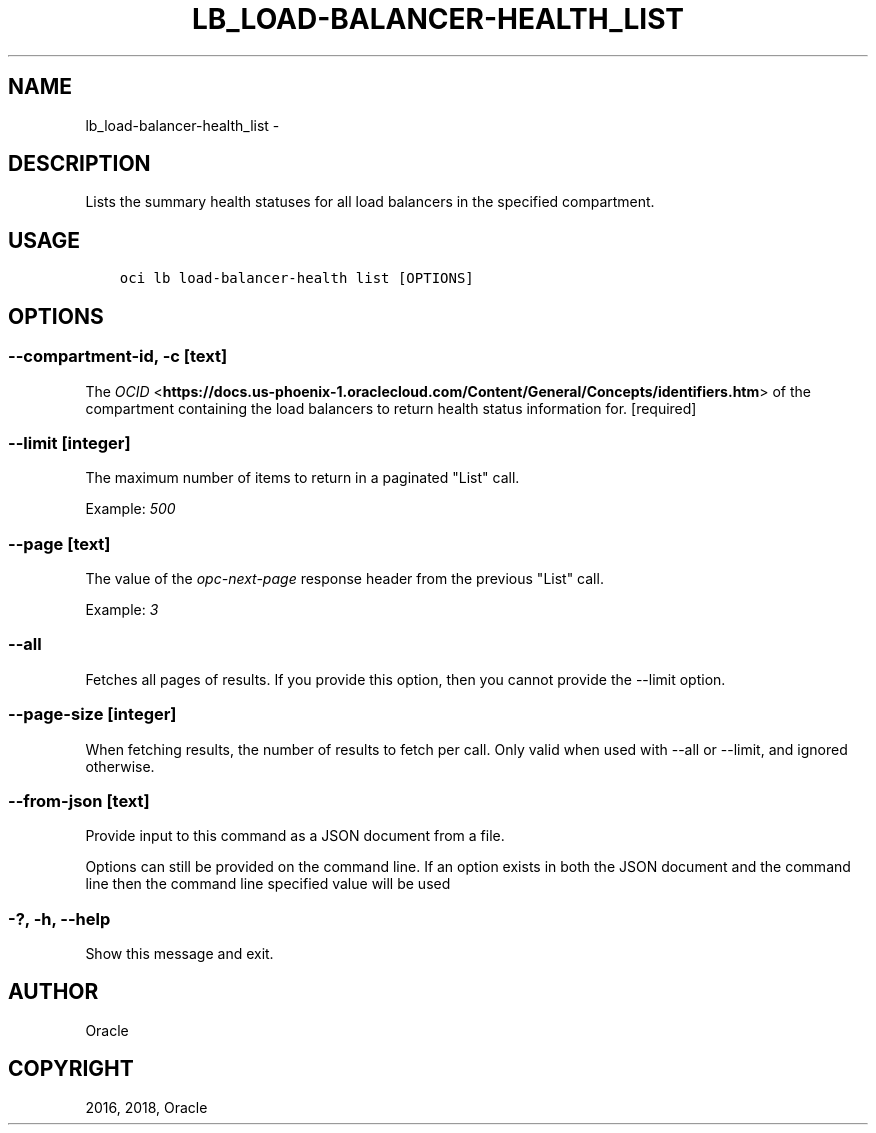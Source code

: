 .\" Man page generated from reStructuredText.
.
.TH "LB_LOAD-BALANCER-HEALTH_LIST" "1" "May 04, 2018" "2.4.22" "OCI CLI Command Reference"
.SH NAME
lb_load-balancer-health_list \- 
.
.nr rst2man-indent-level 0
.
.de1 rstReportMargin
\\$1 \\n[an-margin]
level \\n[rst2man-indent-level]
level margin: \\n[rst2man-indent\\n[rst2man-indent-level]]
-
\\n[rst2man-indent0]
\\n[rst2man-indent1]
\\n[rst2man-indent2]
..
.de1 INDENT
.\" .rstReportMargin pre:
. RS \\$1
. nr rst2man-indent\\n[rst2man-indent-level] \\n[an-margin]
. nr rst2man-indent-level +1
.\" .rstReportMargin post:
..
.de UNINDENT
. RE
.\" indent \\n[an-margin]
.\" old: \\n[rst2man-indent\\n[rst2man-indent-level]]
.nr rst2man-indent-level -1
.\" new: \\n[rst2man-indent\\n[rst2man-indent-level]]
.in \\n[rst2man-indent\\n[rst2man-indent-level]]u
..
.SH DESCRIPTION
.sp
Lists the summary health statuses for all load balancers in the specified compartment.
.SH USAGE
.INDENT 0.0
.INDENT 3.5
.sp
.nf
.ft C
oci lb load\-balancer\-health list [OPTIONS]
.ft P
.fi
.UNINDENT
.UNINDENT
.SH OPTIONS
.SS \-\-compartment\-id, \-c [text]
.sp
The \fI\%OCID\fP <\fBhttps://docs.us-phoenix-1.oraclecloud.com/Content/General/Concepts/identifiers.htm\fP> of the compartment containing the load balancers to return health status information for. [required]
.SS \-\-limit [integer]
.sp
The maximum number of items to return in a paginated "List" call.
.sp
Example: \fI500\fP
.SS \-\-page [text]
.sp
The value of the \fIopc\-next\-page\fP response header from the previous "List" call.
.sp
Example: \fI3\fP
.SS \-\-all
.sp
Fetches all pages of results. If you provide this option, then you cannot provide the \-\-limit option.
.SS \-\-page\-size [integer]
.sp
When fetching results, the number of results to fetch per call. Only valid when used with \-\-all or \-\-limit, and ignored otherwise.
.SS \-\-from\-json [text]
.sp
Provide input to this command as a JSON document from a file.
.sp
Options can still be provided on the command line. If an option exists in both the JSON document and the command line then the command line specified value will be used
.SS \-?, \-h, \-\-help
.sp
Show this message and exit.
.SH AUTHOR
Oracle
.SH COPYRIGHT
2016, 2018, Oracle
.\" Generated by docutils manpage writer.
.
